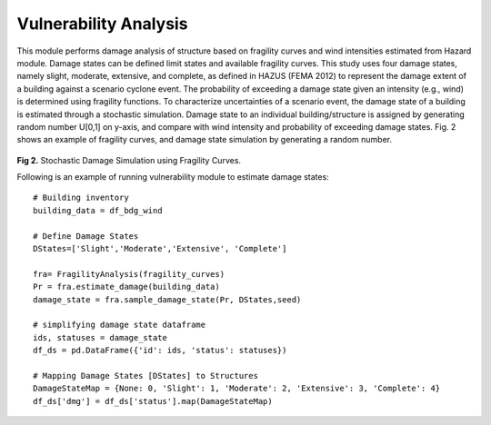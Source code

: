 .. raw:: latex

    \newpage

Vulnerability Analysis
======================================
This module performs damage analysis of structure based on fragility curves and wind intensities estimated from Hazard module. Damage states can be defined limit states and available fragility curves. This study uses four damage states, namely slight, moderate, extensive, and complete, as defined in HAZUS (FEMA 2012) to represent the damage extent of a building against a scenario cyclone event. The probability of exceeding a damage state given an intensity (e.g., wind) is determined using fragility functions. To characterize uncertainties of a scenario event, the damage state of a building is estimated through a stochastic simulation. Damage state to an individual building/structure is assigned by generating random number U[0,1] on y-axis, and compare with wind intensity and probability of exceeding damage states. Fig. 2 shows an example of fragility curves, and damage state simulation by generating a random number. 


.. figure:: figures/DS_simulation.png
   :scale: 40%
   :alt: Logo

**Fig 2.** Stochastic Damage Simulation using Fragility Curves.


Following is an example of running vulnerability module to estimate damage states::

    # Building inventory
    building_data = df_bdg_wind

    # Define Damage States
    DStates=['Slight','Moderate','Extensive', 'Complete']

    fra= FragilityAnalysis(fragility_curves)
    Pr = fra.estimate_damage(building_data)
    damage_state = fra.sample_damage_state(Pr, DStates,seed)
  
    # simplifying damage state dataframe
    ids, statuses = damage_state
    df_ds = pd.DataFrame({'id': ids, 'status': statuses})

    # Mapping Damage States [DStates] to Structures
    DamageStateMap = {None: 0, 'Slight': 1, 'Moderate': 2, 'Extensive': 3, 'Complete': 4}
    df_ds['dmg'] = df_ds['status'].map(DamageStateMap)




